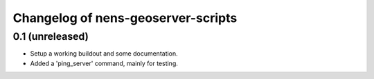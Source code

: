 Changelog of nens-geoserver-scripts
===================================================

0.1 (unreleased)
----------------

- Setup a working buildout and some documentation.

- Added a 'ping_server' command, mainly for testing.
